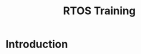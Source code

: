 #+Title: RTOS Training
# +Author: Prasad Ghole
#+Email: prasad.ghole@gmail.com
#+REVEAL_ROOT: ./reveal.js-master
#+REVEAL_THEME: night
#+OPTIONS: toc:nil num:nil timestamp:nil 

* Introduction
